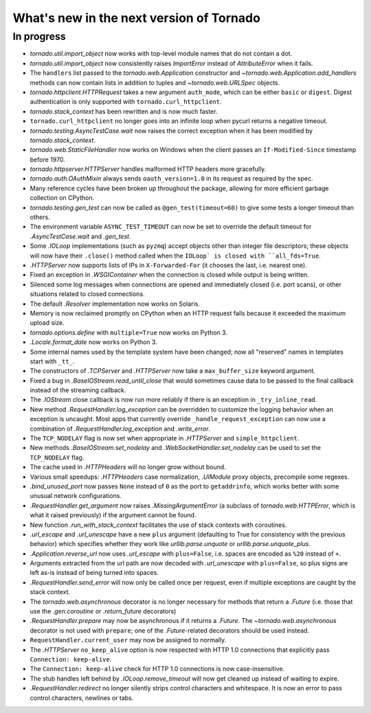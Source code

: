 What's new in the next version of Tornado
=========================================

In progress
-----------

* `tornado.util.import_object` now works with top-level module names that
  do not contain a dot.
* `tornado.util.import_object` now consistently raises `ImportError`
  instead of `AttributeError` when it fails.
* The ``handlers`` list passed to the `tornado.web.Application` constructor
  and `~tornado.web.Application.add_handlers` methods can now contain
  lists in addition to tuples and `~tornado.web.URLSpec` objects.
* `tornado.httpclient.HTTPRequest` takes a new argument ``auth_mode``,
  which can be either ``basic`` or ``digest``.  Digest authentication
  is only supported with ``tornado.curl_httpclient``.
* `tornado.stack_context` has been rewritten and is now much faster.
* ``tornado.curl_httpclient`` no longer goes into an infinite loop when
  pycurl returns a negative timeout.
* `tornado.testing.AsyncTestCase.wait` now raises the correct exception
  when it has been modified by `tornado.stack_context`.
* `tornado.web.StaticFileHandler` now works on Windows when the client
  passes an ``If-Modified-Since`` timestamp before 1970.
* `tornado.httpserver.HTTPServer` handles malformed HTTP headers more
  gracefully.
* `tornado.auth.OAuthMixin` always sends ``oauth_version=1.0`` in its
  request as required by the spec.
* Many reference cycles have been broken up throughout the package,
  allowing for more efficient garbage collection on CPython.
* `tornado.testing.gen_test` can now be called as ``@gen_test(timeout=60)``
  to give some tests a longer timeout than others.
* The environment variable ``ASYNC_TEST_TIMEOUT`` can now be set to
  override the default timeout for `.AsyncTestCase.wait` and `.gen_test`.
* Some `.IOLoop` implementations (such as ``pyzmq``) accept objects
  other than integer file descriptors; these objects will now have
  their ``.close()`` method called when the ``IOLoop` is closed with
  ``all_fds=True``.
* `.HTTPServer` now supports lists of IPs in ``X-Forwarded-For``
  (it chooses the last, i.e. nearest one).
* Fixed an exception in `.WSGIContainer` when the connection is closed
  while output is being written.
* Silenced some log messages when connections are opened and immediately
  closed (i.e. port scans), or other situations related to closed
  connections.
* The default `.Resolver` implementation now works on Solaris.
* Memory is now reclaimed promptly on CPython when an HTTP request
  fails because it exceeded the maximum upload size.
* `tornado.options.define` with ``multiple=True`` now works on Python 3.
* `.Locale.format_date` now works on Python 3.
* Some internal names used by the template system have been changed;
  now all "reserved" names in templates start with ``_tt_``.
* The constructors of `.TCPServer` and `.HTTPServer` now take a
  ``max_buffer_size`` keyword argument.
* Fixed a bug in `.BaseIOStream.read_until_close` that would sometimes
  cause data to be passed to the final callback instead of the streaming
  callback.
* The `.IOStream` close callback is now run more reliably if there is
  an exception in ``_try_inline_read``.
* New method `.RequestHandler.log_exception` can be overridden to
  customize the logging behavior when an exception is uncaught.  Most
  apps that currently override ``_handle_request_exception`` can now
  use a combination of `.RequestHandler.log_exception` and
  `.write_error`.
* The ``TCP_NODELAY`` flag is now set when appropriate in `.HTTPServer`
  and ``simple_httpclient``.
* New methods `.BaseIOStream.set_nodelay` and
  `.WebSocketHandler.set_nodelay` can be used to set the
  ``TCP_NODELAY`` flag.
* The cache used in `.HTTPHeaders` will no longer grow without bound.
* Various small speedups: `.HTTPHeaders` case normalization, `.UIModule`
  proxy objects, precompile some regexes.
* `.bind_unused_port` now passes ``None`` instead of ``0`` as the port
  to ``getaddrinfo``, which works better with some unusual network
  configurations.
* `.RequestHandler.get_argument` now raises `.MissingArgumentError`
  (a subclass of `tornado.web.HTTPError`, which is what it raised previously)
  if the argument cannot be found.
* New function `.run_with_stack_context` facilitates the use of stack
  contexts with coroutines.
* `.url_escape` and `.url_unescape` have a new ``plus`` argument (defaulting
  to True for consistency with the previous behavior) which specifies
  whether they work like `urllib.parse.unquote` or `urllib.parse.unquote_plus`.
* `.Application.reverse_url` now uses `.url_escape` with ``plus=False``,
  i.e. spaces are encoded as ``%20`` instead of ``+``.
* Arguments extracted from the url path are now decoded with
  `.url_unescape` with ``plus=False``, so plus signs are left as-is
  instead of being turned into spaces.
* `.RequestHandler.send_error` will now only be called once per request,
  even if multiple exceptions are caught by the stack context.
* The `tornado.web.asynchronous` decorator is no longer necessary for
  methods that return a `.Future` (i.e. those that use the `.gen.coroutine`
  or `.return_future` decorators)
* `.RequestHandler.prepare` may now be asynchronous if it returns a
  `.Future`.  The `~tornado.web.asynchronous` decorator is not used with
  ``prepare``; one of the `.Future`-related decorators should be used instead.
* ``RequestHandler.current_user`` may now be assigned to normally.
* The `.HTTPServer` ``no_keep_alive`` option is now respected with
  HTTP 1.0 connections that explicitly pass ``Connection: keep-alive``.
* The ``Connection: keep-alive`` check for HTTP 1.0 connections is now
  case-insensitive.
* The stub handles left behind by `.IOLoop.remove_timeout` will now get
  cleaned up instead of waiting to expire.
* `.RequestHandler.redirect` no longer silently strips control characters
  and whitespace.  It is now an error to pass control characters, newlines
  or tabs.
